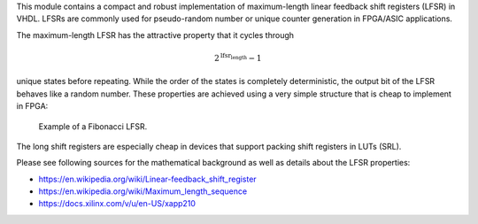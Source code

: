 This module contains a compact and robust implementation of maximum-length linear feedback shift
registers (LFSR) in VHDL.
LFSRs are commonly used for pseudo-random number or unique counter generation in
FPGA/ASIC applications.

The maximum-length LFSR has the attractive property that it cycles through

.. math::

    2^\text{lfsr_length} - 1

unique states before repeating.
While the order of the states is completely deterministic, the output bit of the LFSR
behaves like a random number.
These properties are achieved using a very simple structure that is cheap to implement in FPGA:

.. figure:: lfsr_fibonacci_13.png

  Example of a Fibonacci LFSR.

The long shift registers are especially cheap in devices that support packing shift registers
in LUTs (SRL).

Please see following sources for the mathematical background as well as details about the
LFSR properties:

* https://en.wikipedia.org/wiki/Linear-feedback_shift_register
* https://en.wikipedia.org/wiki/Maximum_length_sequence
* https://docs.xilinx.com/v/u/en-US/xapp210
